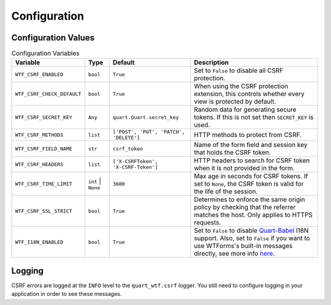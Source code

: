 .. _configuration:

=============
Configuration
=============

Configuration Values
--------------------

.. list-table:: Configuration Variables
    :widths: auto 
    :header-rows: 1

    * - Variable
      - Type
      - Default
      - Description
    * - ``WTF_CSRF_ENABLED``
      - ``bool``
      - ``True``
      - Set to ``False`` to disable all CSRF protection.
    * - ``WTF_CSRF_CHECK_DEFAULT``
      - ``bool``
      - ``True``
      - When using the CSRF protection extension, this controls whether
        every view is protected by default.
    * - ``WTF_CSRF_SECRET_KEY``
      - ``Any``
      - ``quart.Quart.secret_key``
      - Random data for generating secure tokens. If this is not set then
        ``SECRET_KEY`` is used.
    * - ``WTF_CSRF_METHODS``
      - ``list``
      - ``['POST', 'PUT', 'PATCH', 'DELETE']``
      - HTTP methods to protect from CSRF.
    * - ``WTF_CSRF_FIELD_NAME``
      - ``str``
      - ``csrf_token``
      - Name of the form field and session key that holds the CSRF token.
    * - ``WTF_CSRF_HEADERS``
      - ``list``
      - ``['X-CSRFToken', 'X-CSRF-Token']``
      - HTTP headers to search for CSRF token when it is not provided in
        the form.
    * - ``WTF_CSRF_TIME_LIMIT``
      - ``int`` | ``None``
      - ``3600``
      - Max age in seconds for CSRF tokens. If set to ``None``, the CSRF token
        is valid for the life of the session.
    * - ``WTF_CSRF_SSL_STRICT``
      - ``bool``
      - ``True``
      - Determines to enforce the same origin policy by checking that the referrer
        matches the host. Only applies to HTTPS requests.
    * - ``WTF_I18N_ENABLED``
      - ``bool``
      - ``True``
      - Set to ``False`` to disable `Quart-Babel <https://github.com/Quart-Addons/quart-babel>`_ I18N support.
        Also, set to ``False`` if you want to use WTForms's built-in messages directly, see more info 
        `here <https://wtforms.readthedocs.io/en/stable/i18n.html#using-the-built-in-translations-provider>`_.
  
Logging
-------

CSRF errors are logged at the ``INFO`` level to the ``quart_wtf.csrf`` logger.
You still need to configure logging in your application in order to see these
messages.